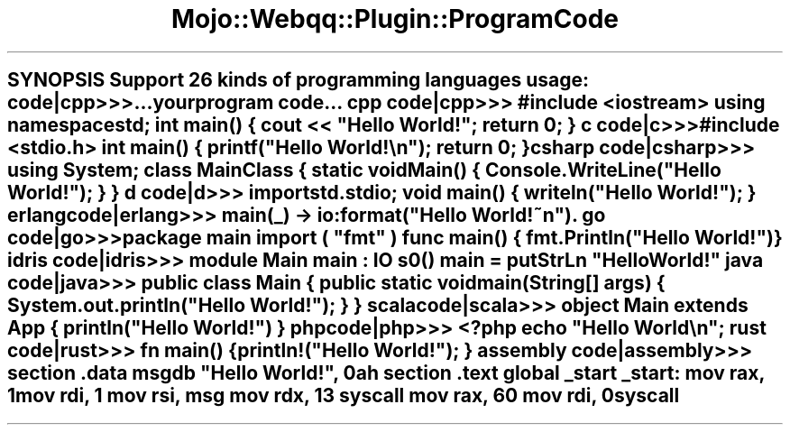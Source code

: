 .\" Automatically generated by Pod::Man 2.28 (Pod::Simple 3.31)
.\"
.\" Standard preamble:
.\" ========================================================================
.de Sp \" Vertical space (when we can't use .PP)
.if t .sp .5v
.if n .sp
..
.de Vb \" Begin verbatim text
.ft CW
.nf
.ne \\$1
..
.de Ve \" End verbatim text
.ft R
.fi
..
.\" Set up some character translations and predefined strings.  \*(-- will
.\" give an unbreakable dash, \*(PI will give pi, \*(L" will give a left
.\" double quote, and \*(R" will give a right double quote.  \*(C+ will
.\" give a nicer C++.  Capital omega is used to do unbreakable dashes and
.\" therefore won't be available.  \*(C` and \*(C' expand to `' in nroff,
.\" nothing in troff, for use with C<>.
.tr \(*W-
.ds C+ C\v'-.1v'\h'-1p'\s-2+\h'-1p'+\s0\v'.1v'\h'-1p'
.ie n \{\
.    ds -- \(*W-
.    ds PI pi
.    if (\n(.H=4u)&(1m=24u) .ds -- \(*W\h'-12u'\(*W\h'-12u'-\" diablo 10 pitch
.    if (\n(.H=4u)&(1m=20u) .ds -- \(*W\h'-12u'\(*W\h'-8u'-\"  diablo 12 pitch
.    ds L" ""
.    ds R" ""
.    ds C` ""
.    ds C' ""
'br\}
.el\{\
.    ds -- \|\(em\|
.    ds PI \(*p
.    ds L" ``
.    ds R" ''
.    ds C`
.    ds C'
'br\}
.\"
.\" Escape single quotes in literal strings from groff's Unicode transform.
.ie \n(.g .ds Aq \(aq
.el       .ds Aq '
.\"
.\" If the F register is turned on, we'll generate index entries on stderr for
.\" titles (.TH), headers (.SH), subsections (.SS), items (.Ip), and index
.\" entries marked with X<> in POD.  Of course, you'll have to process the
.\" output yourself in some meaningful fashion.
.\"
.\" Avoid warning from groff about undefined register 'F'.
.de IX
..
.nr rF 0
.if \n(.g .if rF .nr rF 1
.if (\n(rF:(\n(.g==0)) \{
.    if \nF \{
.        de IX
.        tm Index:\\$1\t\\n%\t"\\$2"
..
.        if !\nF==2 \{
.            nr % 0
.            nr F 2
.        \}
.    \}
.\}
.rr rF
.\" ========================================================================
.\"
.IX Title "Mojo::Webqq::Plugin::ProgramCode 3"
.TH Mojo::Webqq::Plugin::ProgramCode 3 "2016-07-05" "perl v5.22.1" "User Contributed Perl Documentation"
.\" For nroff, turn off justification.  Always turn off hyphenation; it makes
.\" way too many mistakes in technical documents.
.if n .ad l
.nh
.ie n .SH "SYNOPSIS Support 26 kinds of programming languages usage: code|cpp>>>...your program code... cpp code|cpp>>> #include <iostream> using namespace std; int \fImain()\fP { cout << ""Hello World!""; return 0; } c code|c>>> #include <stdio.h> int \fImain()\fP { printf(""Hello World!\en""); return 0; } csharp code|csharp>>> using System; class MainClass { static void \fIMain()\fP { Console.WriteLine(""Hello World!""); } } d code|d>>> import std.stdio; void \fImain()\fP { writeln(""Hello World!""); } erlang code|erlang>>> main(_) \-> io:format(""Hello World!~n""). go code|go>>> package main import ( ""fmt"" ) func \fImain()\fP { fmt.Println(""Hello World!"") } idris code|idris>>> module Main main : IO \\fIs0()\fP main = putStrLn ""Hello World!"" java code|java>>> public class Main { public static void main(String[] args) { System.out.println(""Hello World!""); } } scala code|scala>>> object Main extends App { println(""Hello World!"") } php code|php>>> <?php echo ""Hello World\en""; rust code|rust>>> fn \fImain()\fP { println!(""Hello World!""); } assembly code|assembly>>> section .data msg db ""Hello World!"", 0ah section .text global _start _start: mov rax, 1 mov rdi, 1 mov rsi, msg mov rdx, 13 syscall mov rax, 60 mov rdi, 0 syscall"
.el .SH "SYNOPSIS Support 26 kinds of programming languages usage: code|cpp>>>...your program code... cpp code|cpp>>> #include <iostream> using namespace std; int \fImain()\fP { cout << ``Hello World!''; return 0; } c code|c>>> #include <stdio.h> int \fImain()\fP { printf(``Hello World!\en''); return 0; } csharp code|csharp>>> using System; class MainClass { static void \fIMain()\fP { Console.WriteLine(``Hello World!''); } } d code|d>>> import std.stdio; void \fImain()\fP { writeln(``Hello World!''); } erlang code|erlang>>> main(_) \-> io:format(``Hello World!~n''). go code|go>>> package main import ( ``fmt'' ) func \fImain()\fP { fmt.Println(``Hello World!'') } idris code|idris>>> module Main main : IO \\fIs0()\fP main = putStrLn ``Hello World!'' java code|java>>> public class Main { public static void main(String[] args) { System.out.println(``Hello World!''); } } scala code|scala>>> object Main extends App { println(``Hello World!'') } php code|php>>> <?php echo ``Hello World\en''; rust code|rust>>> fn \fImain()\fP { println!(``Hello World!''); } assembly code|assembly>>> section .data msg db ``Hello World!'', 0ah section .text global _start _start: mov rax, 1 mov rdi, 1 mov rsi, msg mov rdx, 13 syscall mov rax, 60 mov rdi, 0 syscall"
.IX Header "SYNOPSIS Support 26 kinds of programming languages usage: code|cpp>>>...your program code... cpp code|cpp>>> #include <iostream> using namespace std; int main() { cout << Hello World!; return 0; } c code|c>>> #include <stdio.h> int main() { printf(Hello World!n); return 0; } csharp code|csharp>>> using System; class MainClass { static void Main() { Console.WriteLine(Hello World!); } } d code|d>>> import std.stdio; void main() { writeln(Hello World!); } erlang code|erlang>>> main(_) -> io:format(Hello World!~n). go code|go>>> package main import ( fmt ) func main() { fmt.Println(Hello World!) } idris code|idris>>> module Main main : IO f(ISs0() main = putStrLn Hello World! java code|java>>> public class Main { public static void main(String[] args) { System.out.println(Hello World!); } } scala code|scala>>> object Main extends App { println(Hello World!) } php code|php>>> <?php echo Hello Worldn; rust code|rust>>> fn main() { println!(Hello World!); } assembly code|assembly>>> section .data msg db Hello World!, 0ah section .text global _start _start: mov rax, 1 mov rdi, 1 mov rsi, msg mov rdx, 13 syscall mov rax, 60 mov rdi, 0 syscall"
